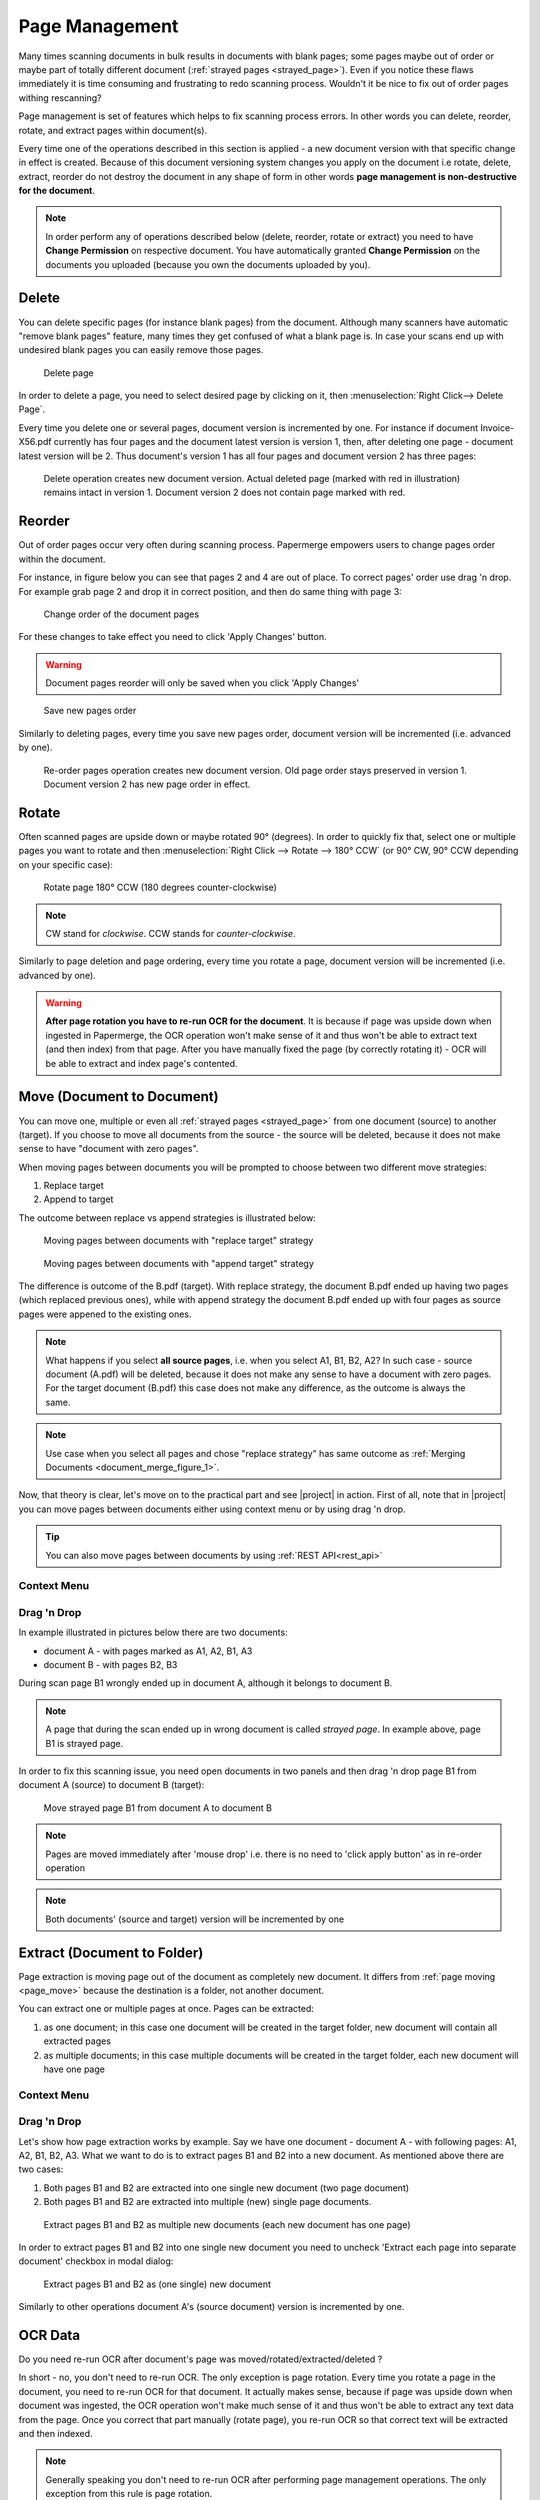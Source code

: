 .. _page_management:

Page Management
===============

Many times scanning documents in bulk results in documents with blank pages;
some pages maybe out of order or maybe part of totally different document (:ref:`strayed pages <strayed_page>`).
Even if you notice these flaws immediately it is time consuming and
frustrating to redo scanning process.
Wouldn't it be nice to fix out of order pages withing rescanning?

Page management is set of features which helps to fix scanning process errors.
In other words you can delete, reorder, rotate, and extract pages within
document(s).

Every time one of the operations described in this section is applied - a new
document version with that specific change in effect is created. Because of
this document versioning system changes you apply on the document i.e rotate,
delete, extract, reorder do not destroy the document in any shape of form in other
words **page management is non-destructive for the document**.

.. note::

    In order perform any of operations described below (delete, reorder,
    rotate or extract) you need to have **Change Permission** on respective
    document. You have automatically granted **Change Permission** on the
    documents you uploaded (because you own the documents uploaded by you).

Delete
------

You can delete specific pages (for instance blank pages) from the document.
Although many scanners have automatic "remove blank pages" feature, many
times they get confused of what a blank page is. In case your scans end up
with undesired blank pages you can easily remove those pages.

.. figure:: ../img/user-manual/page-management/delete-page.png

    Delete page

In order to delete a page, you need to select desired page by clicking on it,
then :menuselection:`Right Click--> Delete Page`.

Every time you delete one or several pages, document version is incremented by
one. For instance if document Invoice-X56.pdf currently has four pages and
the document latest version is version 1, then, after deleting one page -
document latest version will be 2. Thus document's version 1 has all four
pages and document version 2 has three pages:

.. figure:: ../img/user-manual/page-management/delete-page-versioning.svg

    Delete operation creates new document version. Actual deleted page (marked with red in illustration) remains intact in version 1. Document version 2 does not contain
    page marked with red.

Reorder
-------

Out of order pages occur very often during scanning process. Papermerge
empowers users to change pages order within the document.

For instance, in figure below you can see that pages 2 and 4 are out of place.
To correct pages' order use drag 'n drop. For example grab page 2 and drop it
in correct position, and then do same thing with page 3:

.. figure:: ../img/user-manual/page-management/page-ordering-demo.gif

    Change order of the document pages

For these changes to take effect you need to click 'Apply Changes' button.

.. warning::

    Document pages reorder will only be saved when you click 'Apply Changes'

.. figure:: ../img/user-manual/page-management/apply-changes-button.svg

    Save new pages order

Similarly to deleting pages, every time you save new pages order, document
version will be incremented (i.e. advanced by one).

.. figure:: ../img/user-manual/page-management/order-page-versioning.svg

    Re-order pages operation creates new document version. Old page order
    stays preserved in version 1. Document version 2 has new page order in effect.

Rotate
------

Often scanned pages are upside down or maybe rotated 90° (degrees). In order to
quickly fix that, select one or multiple pages you want to rotate and then
:menuselection:`Right Click --> Rotate --> 180° CCW` (or 90°
CW, 90° CCW depending on your specific case):

.. figure:: ../img/user-manual/page-management/rotate-page.png

    Rotate page 180° CCW (180 degrees counter-clockwise)

.. note::

    CW stand for *clockwise*. CCW stands for *counter-clockwise*.


Similarly to page deletion and page ordering, every time you rotate a page,
document version will be incremented (i.e. advanced by one).

.. warning:: **After page rotation you have to re-run OCR for the document**. It
   is because if page was upside down when ingested in Papermerge, the OCR
   operation won't make sense of it and thus won't be able to extract text
   (and then index) from that page. After you have manually fixed the page
   (by correctly rotating it) - OCR will be able to extract and index page's
   contented.

.. _page_move:

Move (Document to Document)
---------------------------

You can move one, multiple or even all :ref:`strayed pages <strayed_page>` from one document (source) to another (target). If you choose to move all documents from
the source - the source will be deleted, because it does not make sense
to have "document with zero pages".

When moving pages between documents you will be prompted to choose between two different
move strategies:

1. Replace target
2. Append to target

The outcome between replace vs append strategies is illustrated below:

.. figure:: ./page_management/move_replace.svg

    Moving pages between documents with "replace target" strategy

.. figure:: ./page_management/move_append.svg

    Moving pages between documents with "append target" strategy

The difference is outcome of the B.pdf (target). With replace strategy, the
document B.pdf ended up having two pages (which replaced previous ones),
while with append strategy the document B.pdf ended up with four pages as
source pages were appened to the existing ones.


.. note:: What happens if you select **all source pages**, i.e. when you
   select A1, B1, B2, A2? In such case - source document (A.pdf) will be
   deleted, because it does not make any sense to have a document with zero
   pages. For the target document (B.pdf) this case does not make any
   difference, as the outcome is always the same.

.. note:: Use case when you select all pages and chose "replace strategy"
    has same outcome as :ref:`Merging Documents <document_merge_figure_1>`.


Now, that theory is clear, let's move on to the practical part and see |project| in action.
First of all, note that in |project| you can move pages between documents either
using context menu or by using drag 'n drop.

.. tip:: You can also move pages between documents by using :ref:`REST API<rest_api>`


Context Menu
~~~~~~~~~~~~


Drag 'n Drop
~~~~~~~~~~~~


In example illustrated in pictures below there are two documents:

* document A - with pages marked as A1, A2, B1, A3
* document B - with pages B2, B3

During scan page B1 wrongly ended up in document A, although it belongs to document B.

.. note:: A page that during the scan ended up in wrong document is called *strayed page*.
    In example above, page B1 is strayed page.

In order to fix this scanning issue, you need open documents in two panels and
then drag 'n drop page B1 from document A (source) to document B (target):

.. figure:: ../img/user-manual/page-management/move-pages-demo.gif

    Move strayed page B1 from document A to document B


.. note:: Pages are moved immediately after 'mouse drop' i.e. there
    is no need to 'click apply button' as in re-order operation

.. note:: Both documents' (source and target) version will be incremented
    by one

.. _page_extract:

Extract (Document to Folder)
----------------------------

Page extraction is moving page out of the document as completely new document.
It differs from :ref:`page moving <page_move>` because the destination is a
folder, not another document.

You can extract one or multiple pages at once. Pages can be
extracted:

1. as one document; in this case one document will be created in the target folder, new document will contain all extracted pages
2. as multiple documents; in this case multiple documents will be created in the target folder, each new document will have one page

Context Menu
~~~~~~~~~~~~


Drag 'n Drop
~~~~~~~~~~~~

Let's show how page extraction works by example. Say we have one document -
document A - with following pages: A1, A2, B1, B2, A3. What we want to do is
to extract pages B1 and B2 into a new document. As mentioned above there are two
cases:

1. Both pages B1 and B2 are extracted into one single new document (two page document)
2. Both pages B1 and B2 are extracted into multiple (new) single page documents.

.. figure:: ../img/user-manual/page-management/extract-pages-as-multi-doc-demo.gif

    Extract pages B1 and B2 as multiple new documents (each new document has one page)

In order to extract pages B1 and B2 into one single new document you need to uncheck
'Extract each page into separate document' checkbox in modal dialog:

.. figure:: ../img/user-manual/page-management/extract-pages-as-single-doc-demo.gif

    Extract pages B1 and B2 as (one single) new document


Similarly to other operations document A's (source document) version is
incremented by one.


OCR Data
--------

Do you need re-run OCR after document's page was moved/rotated/extracted/deleted ?

In short - no, you don't need to re-run OCR. The only exception is page
rotation. Every time you rotate a page in the document, you need to re-run
OCR for that document. It actually makes sense, because if page was upside
down when document was ingested, the OCR operation won't make much sense of
it and thus won't be able to extract any text data from the page. Once you
correct that part manually (rotate page), you re-run OCR so that correct text
will be extracted and then indexed.

.. note::

    Generally speaking you don't need to re-run OCR after performing
    page management operations. The only exception from this rule
    is page rotation.

For longer answer, let's clarify first what *OCR data* is. OCR data is: text
information extracted from the document by OCR and associated with that
document. That text information is stored in both database and on
filesystem.

When one page is moved from one document into another (or when page is
deleted), the text associated with source (or target) document changes as
well. For example, say document fruits.pdf has three pages: apples, oranges
and bananas, i.e each page has only one word page 1 has work apples etc. You
can find document fruits.pdf by searching 'apples' (will match first
page), 'orages' (will match second page) or bananas (will match last page).

After you extract first page (apples) from document fruits.pdf into another
document, searching by term 'apples' should not reveal
document 'fruits.pdf' - because term/page 'apples' is not part of it anymore.

In order to keep text information associated with document fruits.pdf up to
date, there are at least two possibilities:

1. re-run OCR after each extract/delete/move/rotate operation
2. re-use existing OCR and move it/delete it according to the operation

From technical point of view 1. is very easy to implement but very inefficient
in terms of computing power. Think that you have 100 pages document and you
delete one blank page - what a waste of CPU resources to re-OCR entire
document when OCR data is already available!

The second possibility (point 2.) is very challenging to implement, but
extremely efficient - you need to run OCR on the document only once
(maybe twice, in case you decide to fix couple of pages by rotating them).

Papermerge decided on 2. in other words, Papermerge reuses already extracted
OCR data and updates it accordingly every time you re-order/move/extract/delete pages.

The result is that whatever page management operation you perform the search
results are always up-to-date without the need to re-OCR the document!
As mentioned above the only exception are page rotations.

Below is illustrated the case of three page fruits.pdf document with
apples/oranges/bananas content. Initially search term 'apples' will reveal
fruits.pdf document (from Inbox). After 'apples' page was extracted into
separate document (found in Home/My Documents folder) search term 'apples'
correctly reveals new document! Notice here that search index is updated
instantaneously:


.. figure:: ../img/user-manual/page-management/ocr-data-up-to-date.gif

    Behind the scene, Papermerge reuses OCR data of the document. This approach results in instantaneous search index updates.
